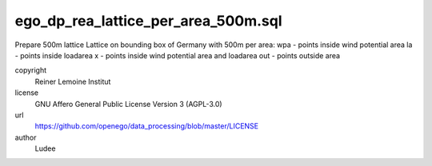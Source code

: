 .. AUTOGENERATED - DO NOT TOUCH!

ego_dp_rea_lattice_per_area_500m.sql
####################################

Prepare 500m lattice
Lattice on bounding box of Germany with 500m per area:
wpa - points inside wind potential area
la  - points inside loadarea
x   - points inside wind potential area and loadarea
out - points outside area


copyright
  Reiner Lemoine Institut

license
  GNU Affero General Public License Version 3 (AGPL-3.0)

url
  https://github.com/openego/data_processing/blob/master/LICENSE

author
  Ludee

